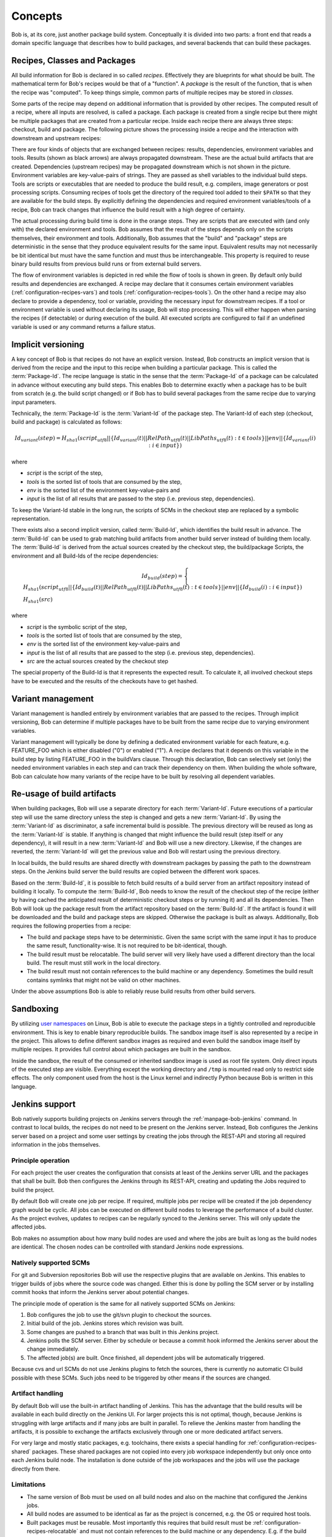 Concepts
========

Bob is, at its core, just another package build system. Conceptually it is divided
into two parts: a front end that reads a domain specific language that describes
how to build packages, and several backends that can build these packages.

Recipes, Classes and Packages
-----------------------------

All build information for Bob is declared in so called *recipes*. Effectively
they are blueprints for what should be built. The mathematical term for Bob's
recipes would be that of a "function". A *package* is the result of the
function, that is when the recipe was "computed". To keep things simple, common
parts of multiple recipes may be stored in *classes*.

Some parts of the recipe may depend on additional information that is provided
by other recipes. The computed result of a recipe, where all inputs are
resolved, is called a package.  Each package is created from a single recipe
but there might be multiple packages that are created from a particular recipe.
Inside each recipe there are always three steps: checkout, build and package.
The following picture shows the processing inside a recipe and the interaction
with downstream and upstream recipes:

.. image:: /images/recipe-flow.png

There are four kinds of objects that are exchanged between recipes: results,
dependencies, environment variables and tools. Results (shown as black arrows)
are always propagated downstream. These are the actual build artifacts that are
created. Dependencies (upstream recipes) may be propagated downstream which is
not shown in the picture. Environment variables are key-value-pairs of
strings. They are passed as shell variables to the individual build steps.
Tools are scripts or executables that are needed to produce the build result,
e.g. compilers, image generators or post processing scripts. Consuming recipes
of tools get the directory of the required tool added to their ``$PATH`` so that
they are available for the build steps. By explicitly defining the dependencies
and required environment variables/tools of a recipe, Bob can track changes that
influence the build result with a high degree of certainty.

The actual processing during build time is done in the orange steps. They are
scripts that are executed with (and only with) the declared environment
and tools. Bob assumes that the result of the steps depends only on the scripts
themselves, their environment and tools. Additionally, Bob assumes that the
"build" and "package" steps are deterministic in the sense that they produce
equivalent results for the same input. Equivalent results may not
necessarily be bit identical but must have the same function and must thus be
interchangeable. This property is required to reuse binary build results from
previous build runs or from external build servers.

The flow of environment variables is depicted in red while the flow of tools is
shown in green. By default only build results and dependencies are exchanged. A
recipe may declare that it consumes certain environment variables
(:ref:`configuration-recipes-vars`) and tools (:ref:`configuration-recipes-tools`).
On the other hand a recipe may also declare to provide a dependency, tool or
variable, providing the necessary input for downstream recipes. If a tool or
environment variable is used without declaring its usage, Bob will stop
processing. This will either happen when parsing the recipes (if detectable) or
during execution of the build. All executed scripts are configured to fail if
an undefined variable is used or any command returns a failure status.

.. _concepts-implicit-versioning:

Implicit versioning
-------------------

A key concept of Bob is that recipes do not have an explicit version. Instead,
Bob constructs an implicit version that is derived from the recipe and the
input to this recipe when building a particular package. This is called the
:term:`Package-Id`. The recipe language is static in the sense that the :term:`Package-Id` of a
package can be calculated in advance without executing any build steps. This
enables Bob to determine exactly when a package has to be built from scratch
(e.g. the build script changed) or if Bob has to build several packages from
the same recipe due to varying input parameters.

Technically, the :term:`Package-Id` is the :term:`Variant-Id` of the package step. The Variant-Id of
each step (checkout, build and package) is calculated as follows:

.. math::

   Id_{variant}(step) = H_{sha1}(script_{utf8} || \lbrace Id_{variant}(t) || RelPath_{utf8}(t) || LibPaths_{utf8}(t) : t \in tools \rbrace || env|| \lbrace Id_{variant}(i) : i \in input \rbrace )

where

* *script* is the script of the step,
* *tools* is the sorted list of tools that are consumed by the step,
* *env* is the sorted list of the environment key-value-pairs and
* *input* is the list of all results that are passed to the step (i.e. previous step, dependencies).

To keep the Variant-Id stable in the long run, the scripts of SCMs in the
checkout step are replaced by a symbolic representation.

There exists also a second implicit version, called :term:`Build-Id`, which identifies
the build result in advance. The :term:`Build-Id` can be used to grab matching build
artifacts from another build server instead of building them locally. The
:term:`Build-Id` is derived from the actual sources created by the checkout step, the
build/package Scripts, the environment and all Build-Ids of the recipe
dependencies:

.. math::

    Id_{build}(step) =
    \begin{cases}
        H_{sha1}(script_{utf8} || \lbrace Id_{build}(t) || RelPath_{utf8}(t) || LibPaths_{utf8}(t) : t \in tools \rbrace || env || \lbrace Id_{build}(i) : i \in input \rbrace ) \\
        H_{sha1}(src)
    \end{cases}

where

* *script* is the symbolic script of the step,
* *tools* is the sorted list of tools that are consumed by the step,
* *env* is the sorted list of the environment key-value-pairs and
* *input* is the list of all results that are passed to the step (i.e. previous step, dependencies).
* *src* are the actual sources created by the checkout step

The special property of the Build-Id is that it represents the expected result.
To calculate it, all involved checkout steps have to be executed and the results
of the checkouts have to get hashed.


Variant management
------------------

Variant management is handled entirely by environment variables that are passed
to the recipes. Through implicit versioning, Bob can determine if multiple
packages have to be built from the same recipe due to varying environment
variables.

.. image:: /images/variant-management.png

Variant management will typically be done by defining a dedicated environment
variable for each feature, e.g. FEATURE_FOO which is either disabled ("0") or
enabled ("1"). A recipe declares that it depends on this variable in the build
step by listing FEATURE_FOO in the buildVars clause. Through this
declaration, Bob can selectively set (only) the needed environment variables in
each step and can track their dependency on them.  When building the whole
software, Bob can calculate how many variants of the recipe have to be built by
resolving all dependent variables.

Re-usage of build artifacts
---------------------------

When building packages, Bob will use a separate directory for each :term:`Variant-Id`.
Future executions of a particular step will use the same directory unless the
step is changed and gets a new :term:`Variant-Id`. By using the :term:`Variant-Id` as discriminator, a
safe incremental build is possible. The previous directory will be reused as long
as the :term:`Variant-Id` is stable. If anything is changed that might influence
the build result (step itself or any dependency), it will result in a new
:term:`Variant-Id` and Bob will use a new directory. Likewise, if the changes are
reverted, the :term:`Variant-Id` will get the previous value and Bob will restart using
the previous directory.

In local builds, the build results are shared directly with downstream packages by
passing the path to the downstream steps. On the Jenkins build server the build
results are copied between the different work spaces.

Based on the :term:`Build-Id`, it is possible to fetch build results of a build server
from an artifact repository instead of building it locally. To compute the
:term:`Build-Id`, Bob needs to know the result of the checkout step of the recipe (either by
having cached the anticipated result of deterministic checkout steps or by running it) and all its
dependencies. Then Bob will look up the package result
from the artifact repository based on the :term:`Build-Id`. If the artifact is found it
will be downloaded and the build and package steps are skipped. Otherwise the
package is built as always. Additionally, Bob requires the following properties
from a recipe:

* The build and package steps have to be deterministic. Given the same script
  with the same input it has to produce the same result, functionality-wise. It
  is not required to be bit-identical, though.
* The build result must be relocatable. The build server will very likely have
  used a different directory than the local build. The result must still work in
  the local directory.
* The build result must not contain references to the build machine or any
  dependency. Sometimes the build result contains symlinks that might not be
  valid on other machines.

Under the above assumptions Bob is able to reliably reuse build results from
other build servers.

Sandboxing
----------

By utilizing `user namespaces`_ on Linux, Bob is able to execute the package
steps in a tightly controlled and reproducible environment. This is key to
enable binary reproducible builds. The sandbox image itself is also represented
by a recipe in the project. This allows to define different sandbox images as
required and even build the sandbox image itself by multiple recipes. It
provides full control about which packages are built in the sandbox.

.. _user namespaces: http://man7.org/linux/man-pages/man7/user_namespaces.7.html

Inside the sandbox, the result of the consumed or inherited sandbox image is
used as root file system. Only direct inputs of the executed step are visible.
Everything except the working directory and ``/tmp`` is mounted read only to
restrict side effects. The only component used from the host is the Linux
kernel and indirectly Python because Bob is written in this language.

Jenkins support
---------------

Bob natively supports building projects on Jenkins servers through the
:ref:`manpage-bob-jenkins` command. In contrast to
local builds, the recipes do not need to be present on the Jenkins server.
Instead, Bob configures the Jenkins server based on a project and some
user settings by creating the jobs through the REST-API and storing all
required information in the jobs themselves.

Principle operation
~~~~~~~~~~~~~~~~~~~

For each project the user creates the configuration that consists at least of the
Jenkins server URL and the packages that shall be built. Bob then configures
the Jenkins through its REST-API, creating and updating the Jobs required to build
the project.

.. image:: /images/jenkins.png

By default Bob will create one job per recipe. If required, multiple jobs per
recipe will be created if the job dependency graph would be cyclic. All jobs
can be executed on different build nodes to leverage the performance of a build
cluster. As the project evolves, updates to recipes can be regularly synced to
the Jenkins server. This will only update the affected jobs.

Bob makes no assumption about how many build nodes are used and where the jobs
are built as long as the build nodes are identical. The chosen nodes can be
controlled with standard Jenkins node expressions.

Natively supported SCMs
~~~~~~~~~~~~~~~~~~~~~~~

For git and Subversion repositories Bob will use the respective plugins that
are available on Jenkins. This enables to trigger builds of jobs where the
source code was changed. Either this is done by polling the SCM server or by
installing commit hooks that inform the Jenkins server about potential changes.

The principle mode of operation is the same for all natively supported SCMs on
Jenkins:

1. Bob configures the job to use the git/svn plugin to checkout the sources.
2. Initial build of the job. Jenkins stores which revision was built.
3. Some changes are pushed to a branch that was built in this Jenkins project.
4. Jenkins polls the SCM server. Either by schedule or because a commit hook
   informed the Jenkins server about the change immediately.
5. The affected job(s) are built. Once finished, all dependent jobs will be
   automatically triggered.

Because cvs and url SCMs do not use Jenkins plugins to fetch the sources,
there is currently no automatic CI build possible with these SCMs. Such jobs
need to be triggered by other means if the sources are changed.

Artifact handling
~~~~~~~~~~~~~~~~~

By default Bob will use the built-in artifact handling of Jenkins. This has the
advantage that the build results will be available in each build directly on
the Jenkins UI. For larger projects this is not optimal, though, because
Jenkins is struggling with large artifacts and if many jobs are built in
parallel. To relieve the Jenkins master from handling the artifacts, it is
possible to exchange the artifacts exclusively through one or more dedicated
artifact servers.

For very large and mostly static packages, e.g. toolchains, there exists a
special handling for :ref:`configuration-recipes-shared` packages. These shared
packages are not copied into every job workspace independently but only once
onto each Jenkins build node. The installation is done outside of the job
workspaces and the jobs will use the package directly from there.

Limitations
~~~~~~~~~~~

* The same version of Bob must be used on all build nodes and also on the
  machine that configured the Jenkins jobs.
* All build nodes are assumed to be identical as far as the project is
  concerned, e.g. the OS or required host tools.
* Built packages must be reusable. Most importantly this requires that build
  result must be :ref:`configuration-recipes-relocatable` and must not contain
  references to the build machine or any dependency. E.g. if the build result
  contains symlinks that point outside of the workspace the result will not be
  usable on another build node.
